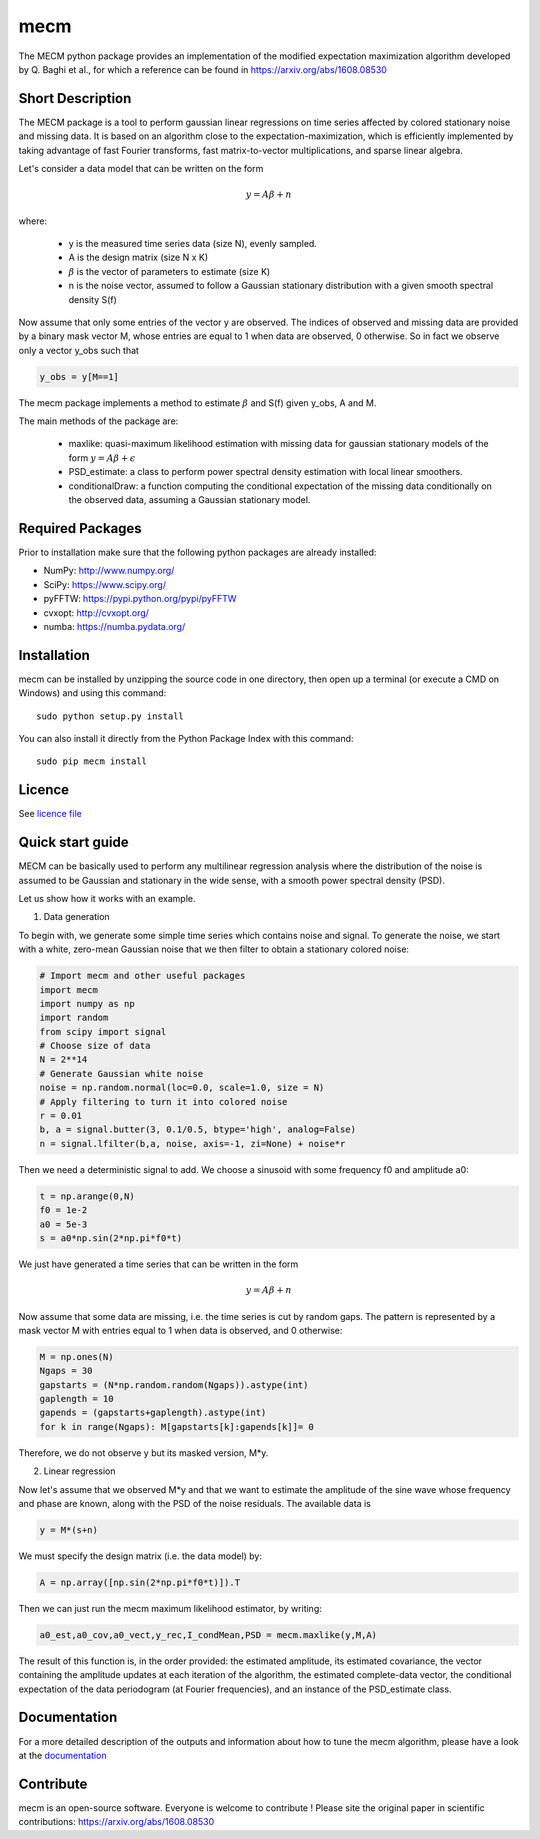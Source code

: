 mecm
=================



The MECM python package provides an implementation of the modified expectation maximization
algorithm developed by Q. Baghi et al., for which a reference can be found in
https://arxiv.org/abs/1608.08530



Short Description
-----------------

The MECM package is a tool to perform gaussian linear regressions on time series affected
by colored stationary noise and missing data. It is based on an algorithm close to the
expectation-maximization, which is efficiently implemented by taking advantage of fast
Fourier transforms, fast matrix-to-vector multiplications, and sparse linear algebra.

Let's consider a data model that can be written on the form

.. math::

  y = A \beta + n

where:

  * y is the measured time series data (size N), evenly sampled.

  * A is the design matrix (size N x K)

  * :math:`\beta` is the vector of parameters to estimate (size K)

  * n is the noise vector, assumed to follow a Gaussian stationary distribution with a given smooth spectral density S(f)

Now assume that only some entries of the vector y are observed. The indices of
observed and missing data are provided by a binary mask vector M, whose entries
are equal to 1 when data are observed, 0 otherwise.
So in fact we observe only a vector y_obs such that

.. code-block::

  y_obs = y[M==1]

The mecm package implements a method to estimate :math:`\beta` and S(f) given y_obs,
A and M.


The main methods of the package are:

  * maxlike: quasi-maximum likelihood estimation with missing data for gaussian stationary models of the form :math:`y = A \beta + \epsilon`

  * PSD_estimate: a class to perform power spectral density estimation with local linear smoothers.

  * conditionalDraw: a function computing the conditional expectation of the missing data conditionally on the observed data, assuming a Gaussian stationary model.




Required Packages
-----------------

Prior to installation make sure that the following python packages are already installed:

* NumPy: http://www.numpy.org/

* SciPy: https://www.scipy.org/

* pyFFTW: https://pypi.python.org/pypi/pyFFTW

* cvxopt: http://cvxopt.org/

* numba: https://numba.pydata.org/



Installation
------------

mecm can be installed by unzipping the source code in one directory, then open up a terminal (or execute a CMD on Windows) and using this command: ::

    sudo python setup.py install

You can also install it directly from the Python Package Index with this command: ::

    sudo pip mecm install





Licence
-------

See `licence file <https://github.com/Porlopopof/mecm/blob/master/LICENCE.txt>`_


Quick start guide
-----------------

MECM can be basically used to perform any multilinear regression analysis where
the distribution of the noise is assumed to be Gaussian and stationary in the
wide sense, with a smooth power spectral density (PSD).

Let us show how it works with an example.

1. Data generation

To begin with, we generate some simple time series which contains noise and signal.
To generate the noise, we start with a white, zero-mean Gaussian noise that
we then filter to obtain a stationary colored noise:

.. code-block::

  # Import mecm and other useful packages
  import mecm
  import numpy as np
  import random
  from scipy import signal
  # Choose size of data
  N = 2**14
  # Generate Gaussian white noise
  noise = np.random.normal(loc=0.0, scale=1.0, size = N)
  # Apply filtering to turn it into colored noise
  r = 0.01
  b, a = signal.butter(3, 0.1/0.5, btype='high', analog=False)
  n = signal.lfilter(b,a, noise, axis=-1, zi=None) + noise*r

Then we need a deterministic signal to add. We choose a sinusoid with some
frequency f0 and amplitude a0:

.. code-block::

  t = np.arange(0,N)
  f0 = 1e-2
  a0 = 5e-3
  s = a0*np.sin(2*np.pi*f0*t)

We just have generated a time series that can be written in the form

.. math::

  y = A \beta + n

Now assume that some data are missing, i.e. the time series is cut by random gaps.
The pattern is represented by a mask vector M with entries equal to 1 when data
is observed, and 0 otherwise:

.. code-block::

  M = np.ones(N)
  Ngaps = 30
  gapstarts = (N*np.random.random(Ngaps)).astype(int)
  gaplength = 10
  gapends = (gapstarts+gaplength).astype(int)
  for k in range(Ngaps): M[gapstarts[k]:gapends[k]]= 0

Therefore, we do not observe y but its masked version, M*y.

2. Linear regression

Now let's assume that we observed M*y and that we want to estimate the amplitude
of the sine wave whose frequency and phase are known, along with the PSD of the
noise residuals.
The available data is

.. code-block::

  y = M*(s+n)

We must specify the design matrix (i.e. the data model) by:

.. code-block::

  A = np.array([np.sin(2*np.pi*f0*t)]).T

Then we can just run the mecm maximum likelihood estimator, by writing:

.. code-block::

  a0_est,a0_cov,a0_vect,y_rec,I_condMean,PSD = mecm.maxlike(y,M,A)

The result of this function is, in the order provided: the estimated amplitude,
its estimated covariance, the vector containing the amplitude updates at each
iteration of the algorithm, the estimated complete-data vector, the conditional
expectation of the data periodogram (at Fourier frequencies), and an instance of
the PSD_estimate class.

Documentation
-------------

For a more detailed description of the outputs and information about how to tune
the mecm algorithm, please have a look at the `documentation <http://mecm.readthedocs.io/en/latest/>`_


Contribute
----------
mecm is an open-source software. Everyone is welcome to contribute !
Please site the original paper in scientific contributions:
https://arxiv.org/abs/1608.08530
